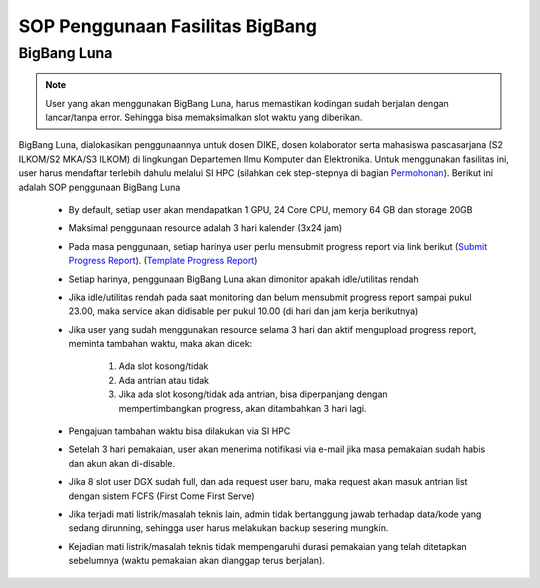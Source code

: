 SOP Penggunaan Fasilitas BigBang
=========================================================


BigBang Luna
------------

.. note::

  User yang akan menggunakan BigBang Luna, harus memastikan kodingan sudah berjalan dengan lancar/tanpa error. Sehingga bisa memaksimalkan slot waktu yang diberikan.

BigBang Luna, dialokasikan penggunaannya untuk dosen DIKE, dosen kolaborator serta mahasiswa pascasarjana (S2 ILKOM/S2 MKA/S3 ILKOM) di lingkungan Departemen Ilmu Komputer dan Elektronika. Untuk menggunakan fasilitas ini, user harus mendaftar terlebih dahulu melalui SI HPC (silahkan cek step-stepnya di bagian `Permohonan <https://tutorial-hpc-dike-ugm.readthedocs.io/en/stable/pengantar/permohonan.html>`_). Berikut ini adalah SOP penggunaan BigBang Luna

  * By default, setiap user akan mendapatkan 1 GPU, 24 Core CPU, memory 64 GB dan storage 20GB 
  * Maksimal penggunaan resource adalah 3 hari kalender (3x24 jam)
  * Pada masa penggunaan, setiap harinya user perlu mensubmit progress report via link berikut (`Submit Progress Report <https://forms.gle/YLfYg9ejvCh7BnQP8>`_). (`Template Progress Report <https://drive.google.com/drive/folders/1MioBtrDfGvee6QQMP_LyqgVNACZ3qz-Y?usp=sharing>`_)
  * Setiap harinya, penggunaan BigBang Luna akan dimonitor apakah idle/utilitas rendah
  * Jika idle/utilitas rendah pada saat monitoring dan belum mensubmit progress report sampai pukul 23.00, maka service akan didisable per pukul 10.00 (di hari dan jam kerja berikutnya)
  * Jika user yang sudah menggunakan resource selama 3 hari  dan aktif mengupload progress report, meminta tambahan waktu, maka akan dicek:
  
      1. Ada slot kosong/tidak
      2. Ada antrian atau tidak 
      3. Jika ada slot kosong/tidak ada antrian, bisa diperpanjang dengan mempertimbangkan progress, akan ditambahkan 3 hari lagi.
  * Pengajuan tambahan waktu bisa dilakukan via SI HPC
  * Setelah 3 hari pemakaian, user akan menerima notifikasi via e-mail jika masa pemakaian sudah habis dan akun akan di-disable.
  * Jika 8 slot user DGX sudah full, dan ada request user baru, maka request akan masuk antrian list dengan sistem FCFS (First Come First Serve)
  * Jika terjadi mati listrik/masalah teknis lain, admin tidak bertanggung jawab terhadap data/kode yang sedang dirunning, sehingga user harus melakukan backup sesering mungkin.
  * Kejadian mati listrik/masalah teknis tidak mempengaruhi durasi pemakaian yang telah ditetapkan sebelumnya (waktu pemakaian akan dianggap terus berjalan).



